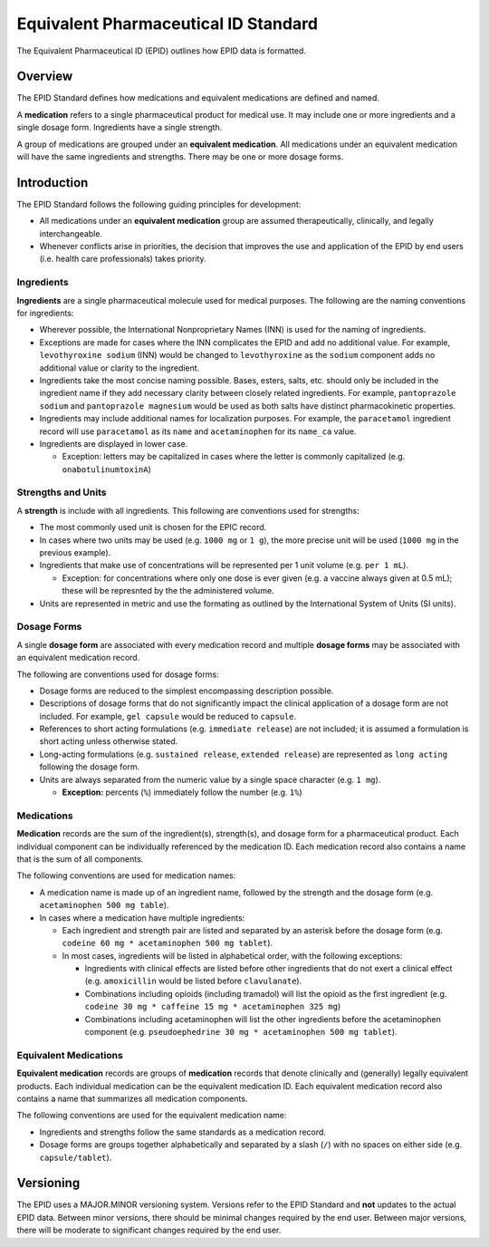 =====================================
Equivalent Pharmaceutical ID Standard
=====================================

|Version|

.. |Version| image:: https://img.shields.io/badge/EPID%20Standard-1.0-blue
   :alt: EPID Standard Version 1.0

The Equivalent Pharmaceutical ID (EPID) outlines how EPID data is formatted.

--------
Overview
--------

The EPID Standard defines how medications and equivalent medications are
defined and named.

A **medication** refers to a single pharmaceutical product for medical use. It
may include one or more ingredients and a single dosage form. Ingredients have
a single strength.

A group of medications are grouped under an **equivalent medication**. All
medications under an equivalent medication will have the same ingredients and
strengths. There may be one or more dosage forms.

------------
Introduction
------------

The EPID Standard follows the following guiding principles for development:

- All medications under an **equivalent medication** group are assumed
  therapeutically, clinically, and legally interchangeable.

- Whenever conflicts arise in priorities, the decision that improves the
  use and application of the EPID by end users (i.e. health care
  professionals) takes priority.

Ingredients
===========

**Ingredients** are a single pharmaceutical molecule used for medical
purposes. The following are the naming conventions for ingredients:

- Wherever possible, the International Nonproprietary Names (INN) is used for
  the naming of ingredients.

- Exceptions are made for cases where the INN complicates the EPID and add
  no additional value. For example, ``levothyroxine sodium`` (INN) would be
  changed to ``levothyroxine`` as the ``sodium`` component adds no additional
  value or clarity to the ingredient.

- Ingredients take the most concise naming possible. Bases, esters, salts,
  etc. should only be included in the ingredient name if they add necessary
  clarity between closely related ingredients. For example,
  ``pantoprazole sodium`` and ``pantoprazole magnesium`` would be used as both
  salts have distinct pharmacokinetic properties.

- Ingredients may include additional names for localization purposes. For
  example, the ``paracetamol`` ingredient record will use ``paracetamol`` as
  its ``name`` and ``acetaminophen`` for its ``name_ca`` value.

- Ingredients are displayed in lower case.

  - Exception: letters may be capitalized in cases where the letter is
    commonly capitalized (e.g. ``onabotulinumtoxinA``)

Strengths and Units
===================

A **strength** is include with all ingredients. This following are conventions
used for strengths:

- The most commonly used unit is chosen for the EPIC record.

- In cases where two units may be used (e.g. ``1000 mg`` or ``1 g``), the more
  precise unit will be used (``1000 mg`` in the previous example).

- Ingredients that make use of concentrations will be represented per 1 unit
  volume (e.g. ``per 1 mL``).

  - Exception: for concentrations where only one dose is ever given (e.g. a
    vaccine always given at 0.5 mL); these will be represnted by the the
    administered volume.

- Units are represented in metric and use the formating as outlined by the
  International System of Units (SI units).

Dosage Forms
============

A single **dosage form** are associated with every medication record and
multiple **dosage forms** may be associated with an equivalent medication
record.

The following are conventions used for dosage forms:

- Dosage forms are reduced to the simplest encompassing description possible.

- Descriptions of dosage forms that do not significantly impact the clinical
  application of a dosage form are not included. For example, ``gel capsule``
  would be reduced to ``capsule``.

- References to short acting formulations (e.g. ``immediate release``) are not
  included; it is assumed a formulation is short acting unless otherwise
  stated.

- Long-acting formulations (e.g. ``sustained release``,
  ``extended release``) are represented as ``long acting`` following the
  dosage form.

- Units are always separated from the numeric value by a single space
  character (e.g. ``1 mg``).

  - **Exception:** percents (``%``) immediately follow the number
    (e.g. ``1%``)

Medications
===========

**Medication** records are the sum of the ingredient(s), strength(s), and
dosage form for a pharmaceutical product. Each individual component can be
individually referenced by the medication ID. Each medication record also
contains a name that is the sum of all components.

The following conventions are used for medication names:

- A medication name is made up of an ingredient name, followed by the
  strength and the dosage form (e.g. ``acetaminophen 500 mg table``).

- In cases where a medication have multiple ingredients:

  - Each ingredient and strength pair are listed and separated by an asterisk
    before the dosage form (e.g.
    ``codeine 60 mg * acetaminophen 500 mg tablet``).

  - In most cases, ingredients will be listed in alphabetical order, with the
    following exceptions:

    - Ingredients with clinical effects are listed before other ingredients
      that do not exert a clinical effect (e.g. ``amoxicillin`` would be
      listed before ``clavulanate``).

    - Combinations including opioids (including tramadol) will list the opioid
      as the first ingredient (e.g.
      ``codeine 30 mg * caffeine 15 mg * acetaminophen 325 mg``)

    - Combinations including acetaminophen will list the other ingredients
      before the acetaminophen component (e.g.
      ``pseudoephedrine 30 mg * acetaminophen 500 mg tablet``).

Equivalent Medications
======================

**Equivalent medication** records are groups of **medication** records that
denote clinically and (generally) legally equivalent products. Each individual
medication can be the equivalent medication ID. Each equivalent medication
record also contains a name that summarizes all medication components.

The following conventions are used for the equivalent medication name:

- Ingredients and strengths follow the same standards as a medication record.

- Dosage forms are groups together alphabetically and separated by a slash
  (``/``) with no spaces on either side (e.g. ``capsule/tablet``).

----------
Versioning
----------

The EPID uses a MAJOR.MINOR versioning system. Versions refer to the EPID
Standard and **not** updates to the actual EPID data. Between minor versions,
there should be minimal changes required by the end user. Between major
versions, there will be moderate to significant changes required by the end
user.
